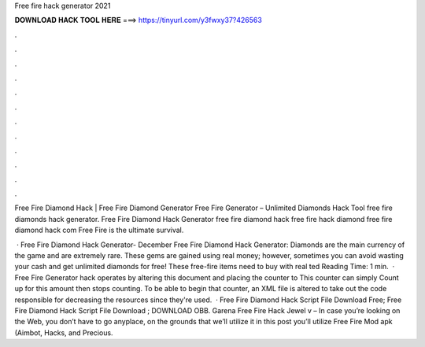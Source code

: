 Free fire hack generator 2021



𝐃𝐎𝐖𝐍𝐋𝐎𝐀𝐃 𝐇𝐀𝐂𝐊 𝐓𝐎𝐎𝐋 𝐇𝐄𝐑𝐄 ===> https://tinyurl.com/y3fwxy37?426563



.



.



.



.



.



.



.



.



.



.



.



.

Free Fire Diamond Hack | Free Fire Diamond Generator Free Fire Generator – Unlimited Diamonds Hack Tool  free fire diamonds hack generator. Free Fire Diamond Hack Generator free fire diamond hack free fire hack diamond free fire diamond hack com Free Fire is the ultimate survival.

 · Free Fire Diamond Hack Generator- December Free Fire Diamond Hack Generator: Diamonds are the main currency of the game and are extremely rare. These gems are gained using real money; however, sometimes you can avoid wasting your cash and get unlimited diamonds for free! These free-fire items need to buy with real ted Reading Time: 1 min.  · Free Fire Generator hack operates by altering this document and placing the counter to This counter can simply Count up for this amount then stops counting. To be able to begin that counter, an XML file is altered to take out the code responsible for decreasing the resources since they're used.  · Free Fire Diamond Hack Script File Download Free; Free Fire Diamond Hack Script File Download ; DOWNLOAD OBB. Garena Free Fire Hack Jewel v – In case you’re looking on the Web, you don’t have to go anyplace, on the grounds that we’ll utilize it in this post you’ll utilize Free Fire Mod apk (Aimbot, Hacks, and Precious.
